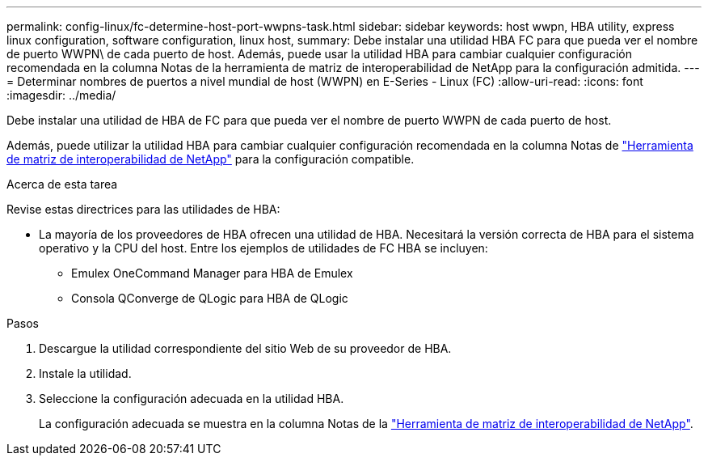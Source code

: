 ---
permalink: config-linux/fc-determine-host-port-wwpns-task.html 
sidebar: sidebar 
keywords: host wwpn, HBA utility, express linux configuration, software configuration, linux host, 
summary: Debe instalar una utilidad HBA FC para que pueda ver el nombre de puerto WWPN\ de cada puerto de host. Además, puede usar la utilidad HBA para cambiar cualquier configuración recomendada en la columna Notas de la herramienta de matriz de interoperabilidad de NetApp para la configuración admitida. 
---
= Determinar nombres de puertos a nivel mundial de host (WWPN) en E-Series - Linux (FC)
:allow-uri-read: 
:icons: font
:imagesdir: ../media/


[role="lead"]
Debe instalar una utilidad de HBA de FC para que pueda ver el nombre de puerto WWPN de cada puerto de host.

Además, puede utilizar la utilidad HBA para cambiar cualquier configuración recomendada en la columna Notas de https://mysupport.netapp.com/matrix["Herramienta de matriz de interoperabilidad de NetApp"^] para la configuración compatible.

.Acerca de esta tarea
Revise estas directrices para las utilidades de HBA:

* La mayoría de los proveedores de HBA ofrecen una utilidad de HBA. Necesitará la versión correcta de HBA para el sistema operativo y la CPU del host. Entre los ejemplos de utilidades de FC HBA se incluyen:
+
** Emulex OneCommand Manager para HBA de Emulex
** Consola QConverge de QLogic para HBA de QLogic




.Pasos
. Descargue la utilidad correspondiente del sitio Web de su proveedor de HBA.
. Instale la utilidad.
. Seleccione la configuración adecuada en la utilidad HBA.
+
La configuración adecuada se muestra en la columna Notas de la https://mysupport.netapp.com/matrix["Herramienta de matriz de interoperabilidad de NetApp"^].


